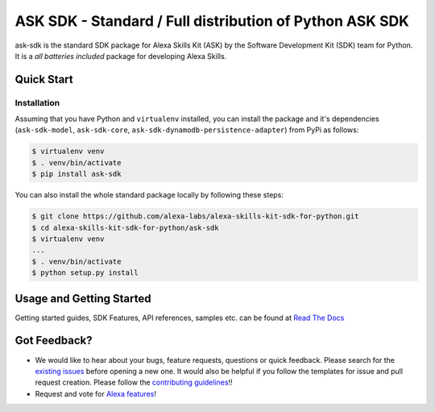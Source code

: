 ========================================================
ASK SDK - Standard / Full distribution of Python ASK SDK
========================================================

ask-sdk is the standard SDK package for Alexa Skills Kit (ASK) by
the Software Development Kit (SDK) team for Python. It is a *all batteries included*
package for developing Alexa Skills.


Quick Start
-----------

Installation
~~~~~~~~~~~~~~~
Assuming that you have Python and ``virtualenv`` installed, you can
install the package and it's dependencies (``ask-sdk-model``, ``ask-sdk-core``,
``ask-sdk-dynamodb-persistence-adapter``) from PyPi
as follows:

.. code-block:: sh

    $ virtualenv venv
    $ . venv/bin/activate
    $ pip install ask-sdk


You can also install the whole standard package locally by following these steps:

.. code-block:: sh

    $ git clone https://github.com/alexa-labs/alexa-skills-kit-sdk-for-python.git
    $ cd alexa-skills-kit-sdk-for-python/ask-sdk
    $ virtualenv venv
    ...
    $ . venv/bin/activate
    $ python setup.py install


Usage and Getting Started
-------------------------

Getting started guides, SDK Features, API references, samples etc. can
be found at `Read The Docs <https://alexa-skills-kit-python-sdk.readthedocs.io/en/latest/>`_


Got Feedback?
-------------

- We would like to hear about your bugs, feature requests, questions or quick feedback.
  Please search for the `existing issues <https://github.com/alexa-labs/alexa-skills-kit-sdk-for-python/issues>`_ before opening a new one. It would also be helpful
  if you follow the templates for issue and pull request creation. Please follow the `contributing guidelines <https://github.com/alexa-labs/alexa-skills-kit-sdk-for-python/blob/master/CONTRIBUTING.md>`_!!
- Request and vote for `Alexa features <https://alexa.uservoice.com/forums/906892-alexa-skills-developer-voice-and-vote>`_!
